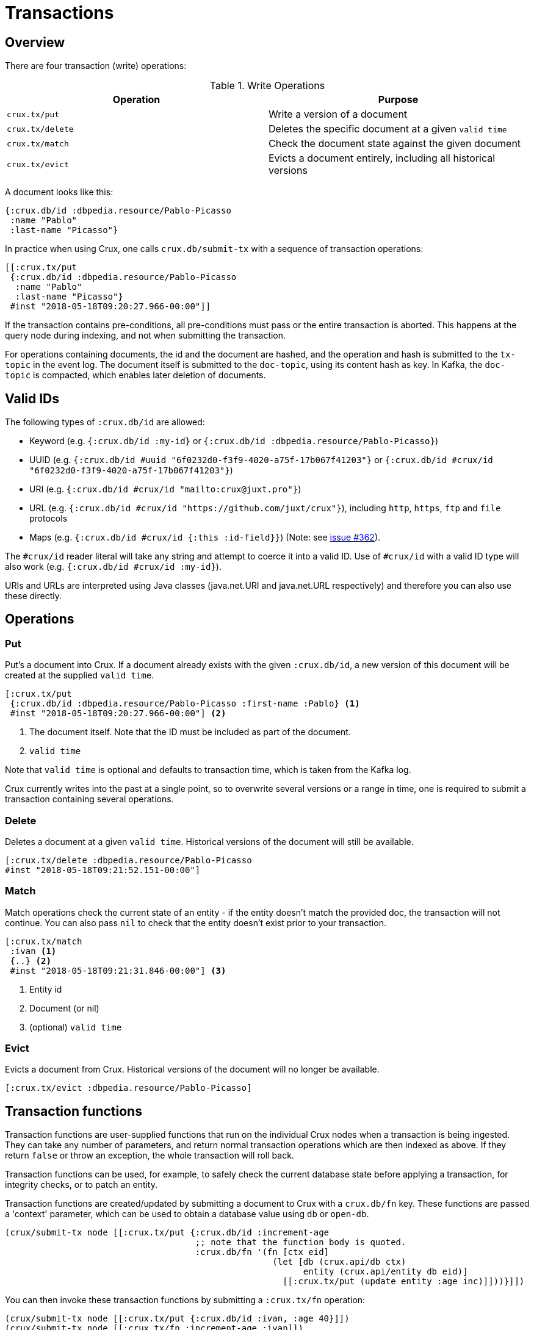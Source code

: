[#transactions]
= Transactions

[#transactions-overview]
== Overview

There are four transaction (write) operations:

.Write Operations
[#table-conversion%header,cols="d,d"]
|===
|Operation|Purpose
|`crux.tx/put`|Write a version of a document
|`crux.tx/delete`|Deletes the specific document at a given `valid time`
|`crux.tx/match`|Check the document state against the given document
|`crux.tx/evict`|Evicts a document entirely, including all historical versions
|===

A document looks like this:

[source,clj]
----
{:crux.db/id :dbpedia.resource/Pablo-Picasso
 :name "Pablo"
 :last-name "Picasso"}
----

In practice when using Crux, one calls `crux.db/submit-tx` with a
sequence of transaction operations:

[source,clj]
----
[[:crux.tx/put
 {:crux.db/id :dbpedia.resource/Pablo-Picasso
  :name "Pablo"
  :last-name "Picasso"}
 #inst "2018-05-18T09:20:27.966-00:00"]]
----

If the transaction contains pre-conditions, all pre-conditions must pass or the
entire transaction is aborted. This happens at the query node during indexing,
and not when submitting the transaction.

For operations containing documents, the id and the document are
hashed, and the operation and hash is submitted to the `tx-topic` in
the event log. The document itself is submitted to the `doc-topic`,
using its content hash as key. In Kafka, the `doc-topic` is compacted,
which enables later deletion of documents.

[#transactions-valid-ids]
== Valid IDs

The following types of `:crux.db/id` are allowed:

* Keyword (e.g. `{:crux.db/id :my-id}` or `{:crux.db/id :dbpedia.resource/Pablo-Picasso}`)
* UUID (e.g. `{:crux.db/id #uuid "6f0232d0-f3f9-4020-a75f-17b067f41203"}` or `{:crux.db/id #crux/id "6f0232d0-f3f9-4020-a75f-17b067f41203"}`)
* URI (e.g. `{:crux.db/id #crux/id "mailto:crux@juxt.pro"}`)
* URL (e.g. `{:crux.db/id #crux/id "https://github.com/juxt/crux"}`), including `http`, `https`, `ftp` and `file` protocols
* Maps (e.g. `{:crux.db/id #crux/id {:this :id-field}}`) (Note: see https://github.com/juxt/crux/issues/362[issue #362]).

The `#crux/id` reader literal will take any string and attempt to coerce it
into a valid ID. Use of `#crux/id` with a valid ID type will also work
(e.g. `{:crux.db/id #crux/id :my-id}`).

URIs and URLs are interpreted using Java classes (java.net.URI and java.net.URL respectively) and therefore you can also use these directly.

[#transactions-operations]
== Operations

[#transactions-put]
=== Put

Put's a document into Crux. If a document already exists with the
given `:crux.db/id`, a new version of this document will be created at
the supplied `valid time`.

[source,clojure]
----
[:crux.tx/put
 {:crux.db/id :dbpedia.resource/Pablo-Picasso :first-name :Pablo} <1>
 #inst "2018-05-18T09:20:27.966-00:00"] <2>
----

<1> The document itself. Note that the ID must be included as part of the
document.
<2> `valid time`

Note that `valid time` is optional and defaults to transaction time,
which is taken from the Kafka log.

Crux currently writes into the past at a single point, so to overwrite
several versions or a range in time, one is required to submit a
transaction containing several operations.

[#transactions-delete]
=== Delete

Deletes a document at a given `valid time`.
Historical versions of the document will still be available.

[source,clojure]
----
[:crux.tx/delete :dbpedia.resource/Pablo-Picasso
#inst "2018-05-18T09:21:52.151-00:00"]
----

[#transactions-match]
=== Match

Match operations check the current state of an entity - if the entity doesn't match the provided doc, the transaction will not continue.
You can also pass `nil` to check that the entity doesn't exist prior to your transaction.

[source,clojure]
----
[:crux.tx/match
 :ivan <1>
 {..} <2>
 #inst "2018-05-18T09:21:31.846-00:00"] <3>
----

<1> Entity id
<2> Document (or nil)
<3> (optional) `valid time`


[#transactions-evict]
=== Evict

Evicts a document from Crux. Historical versions of the document will no longer be available.

[source,clojure]
----
[:crux.tx/evict :dbpedia.resource/Pablo-Picasso]
----

== Transaction functions

Transaction functions are user-supplied functions that run on the individual Crux nodes when a transaction is being ingested.
They can take any number of parameters, and return normal transaction operations which are then indexed as above.
If they return `false` or throw an exception, the whole transaction will roll back.

Transaction functions can be used, for example, to safely check the current database state before applying a transaction, for integrity checks, or to patch an entity.

Transaction functions are created/updated by submitting a document to Crux with a `crux.db/fn` key.
These functions are passed a 'context' parameter, which can be used to obtain a database value using `db` or `open-db`.

[source,clojure]
----
(crux/submit-tx node [[:crux.tx/put {:crux.db/id :increment-age
                                     ;; note that the function body is quoted.
                                     :crux.db/fn '(fn [ctx eid]
                                                    (let [db (crux.api/db ctx)
                                                          entity (crux.api/entity db eid)]
                                                      [[:crux.tx/put (update entity :age inc)]]))}]])
----

You can then invoke these transaction functions by submitting a `:crux.tx/fn` operation:

[source,clojure]
----
(crux/submit-tx node [[:crux.tx/put {:crux.db/id :ivan, :age 40}]])
(crux/submit-tx node [[:crux.tx/fn :increment-age :ivan]])

;; once those transactions have been indexed

(crux/entity (crux/db node) :ivan)
;; => {:crux.db/id :ivan, :age 41}
----

== Events

You can subscribe to Crux events using the `(crux.api/listen node event-opts f)` function.
Currently we expose one event type, `:crux/indexed-tx`, called when Crux indexes a transaction.

[source,clojure]
----
(require '[crux.api :as crux])

(crux/listen node {:crux/event-type :crux/indexed-tx, :with-tx-ops? true}
  (fn [ev]
    (println "event received!")
    (clojure.pprint/pprint ev)))

(crux/submit-tx node [[:crux.tx/put {:crux.db/id :ivan, :name "Ivan"}]])
----

prints:

[source,clojure]
----
event received!
{:crux/event-type :crux/indexed-tx,
 :crux.tx/tx-id ...,
 :crux.tx/tx-time #inst "...",
 :committed? true,
 :crux/tx-ops [[:crux.tx/put {:crux.db/id :ivan, :name "Ivan"}]]}
----

You can `.close` the return value from `(crux.api/listen ...)` to detach the listener, should you need to.
